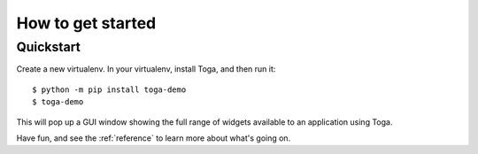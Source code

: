 .. _get-started:

==================
How to get started
==================

..  note:

    If you're new to Toga, we recommend starting with the :ref:`tutorial`, which will
    take you step-by-step through your first steps and introduce you to the important
    concepts you need to become familiar with. If you prefer just to dive in, read on.

Quickstart
==========

Create a new virtualenv. In your virtualenv, install Toga, and then run it::

    $ python -m pip install toga-demo
    $ toga-demo

This will pop up a GUI window showing the full range of widgets available
to an application using Toga.

Have fun, and see the :ref:`reference` to learn more about what's going on.
